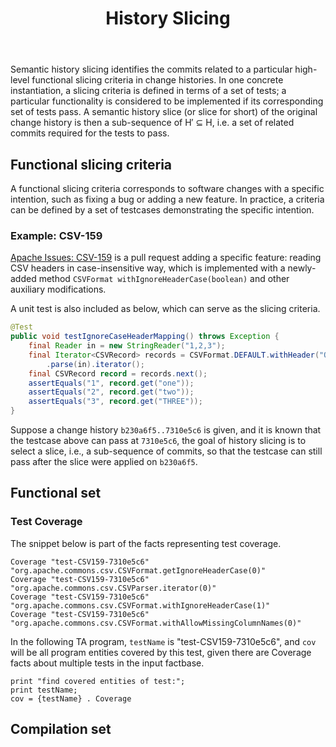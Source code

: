 #+TITLE: History Slicing

Semantic history slicing identifies the commits related to a particular high-level functional slicing criteria in change histories. In one concrete instantiation, a slicing criteria is defined in terms of a set of tests; a particular functionality is considered to be implemented if its corresponding set of tests pass. A semantic history slice (or slice for short) of the original change history is then a sub-sequence of H′ ⊆ H, i.e. a set of related commits required for the tests to pass.

** Functional slicing criteria
   A functional slicing criteria corresponds to software changes with a specific intention, such as fixing a bug or adding a new feature.
   In practice, a criteria can be defined by a set of testcases demonstrating the specific intention.

*** Example: CSV-159
[[https://issues.apache.org/jira/projects/CSV/issues/CSV-159][Apache Issues: CSV-159]] is a pull request adding a specific feature: reading CSV headers in case-insensitive way,
which is implemented with a newly-added method =CSVFormat withIgnoreHeaderCase(boolean)=
and other auxiliary modifications.

A unit test is also included as below, which can serve as the slicing criteria.
#+begin_src java
@Test
public void testIgnoreCaseHeaderMapping() throws Exception {
    final Reader in = new StringReader("1,2,3");
    final Iterator<CSVRecord> records = CSVFormat.DEFAULT.withHeader("One", "TWO", "three").withIgnoreHeaderCase()
	    .parse(in).iterator();
    final CSVRecord record = records.next();
    assertEquals("1", record.get("one"));
    assertEquals("2", record.get("two"));
    assertEquals("3", record.get("THREE"));
}
#+end_src

Suppose a change history =b230a6f5..7310e5c6= is given,
and it is known that the testcase above can pass at =7310e5c6=,
the goal of history slicing is to select a slice, i.e., a sub-sequence of commits,
so that the testcase can still pass after the slice were
applied on =b230a6f5=.

** Functional set

*** Test Coverage
    The snippet below is part of the facts representing test coverage.
#+begin_src
Coverage "test-CSV159-7310e5c6" "org.apache.commons.csv.CSVFormat.getIgnoreHeaderCase(0)"
Coverage "test-CSV159-7310e5c6" "org.apache.commons.csv.CSVParser.iterator(0)"
Coverage "test-CSV159-7310e5c6" "org.apache.commons.csv.CSVFormat.withIgnoreHeaderCase(1)"
Coverage "test-CSV159-7310e5c6" "org.apache.commons.csv.CSVFormat.withAllowMissingColumnNames(0)"
#+end_src

In the following TA program, =testName= is "test-CSV159-7310e5c6",
and =cov= will be all program entities covered by this test,
given there are Coverage facts about multiple tests in the input factbase.
#+begin_src
print "find covered entities of test:";
print testName;
cov = {testName} . Coverage
#+end_src

** Compilation set
